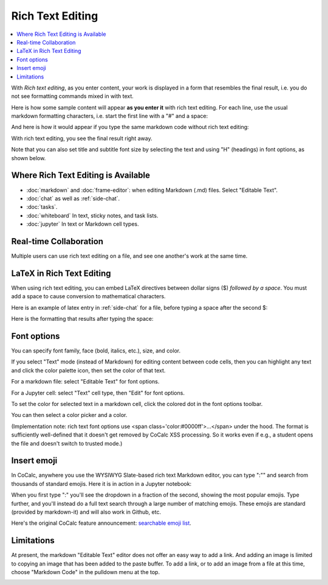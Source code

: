 .. index:: rich text

========================
Rich Text Editing
========================

.. contents::
     :local:
     :depth: 2

With *Rich text editing*, as you enter content, your work is displayed in a form that resembles the final result, i.e. you do not see formatting commands mixed in with text.

Here is how some sample content will appear **as you enter it** with rich text editing. For each line, use the usual markdown formatting characters, i.e. start the first line with a "#" and a space:

.. image:: img/yes-rich.png
    :width: 50%
    :align: center
    :alt: rich text editing does not show formatting commands

And here is how it would appear if you type the same markdown code without rich text editing:

.. image:: img/not-rich.png
    :width: 50%
    :align: center
    :alt: markdown commands are displayed when not using rich text editing

With rich text editing, you see the final result right away.

Note that you can also set title and subtitle font size by selecting the text and using "H" (headings) in font options, as shown below.

#####################################
Where Rich Text Editing is Available
#####################################

* :doc:`markdown` and :doc:`frame-editor`: when editing Markdown (.md) files. Select "Editable Text".

* :doc:`chat` as well as :ref:`side-chat`.

* :doc:`tasks`.

* :doc:`whiteboard` In text, sticky notes, and task lists.

* :doc:`jupyter` In text or Markdown cell types.

#####################################
Real-time Collaboration
#####################################

Multiple users can use rich text editing on a file, and see one another's work at the same time.

#####################################
LaTeX in Rich Text Editing
#####################################

When using rich text editing, you can embed LaTeX directives between dollar signs ($) *followed by a space*. You must add a space to cause conversion to mathematical characters.

Here is an example of latex entry in :ref:`side-chat` for a file, before typing a space after the second $:

.. image:: img/rich-text-latex-1.png
    :width: 60%
    :align: center
    :alt: rich text editing with latex, before final space

Here is the formatting that results after typing the space:

.. image:: img/rich-text-latex-2.png
    :width: 60%
    :align: center
    :alt: rich text editing with latex, after final space

.. _font-options:

#####################################
Font options
#####################################

You can specify font family, face (bold, italics, etc.), size, and color.

If you select "Text" mode (instead of Markdown) for editing content between code cells,
then you can highlight any text and click the color palette icon, then set the color of that text.

For a markdown file: select "Editable Text" for font options.

.. image:: img/font-options-md.png
    :width: 60%
    :align: center
    :alt: font options while editing a .md file

For a Jupyter cell: select "Text" cell type, then "Edit" for font options.


.. image:: img/font-options-ipynb1.png
    :width: 60%
    :align: center
    :alt: font options while editing a .md file

.. image:: img/font-options-ipynb2.png
    :width: 60%
    :align: center
    :alt: font options while editing a .md file
    
To set the color for selected text in a markdown cell, click the colored dot in the font options toolbar.

.. image:: img/set-font-color-1.png
    :width: 100%
    :align: center
    :alt: about to set font color
    
You can then select a color picker and a color.
    
.. image:: img/set-font-color-2.png
    :width: 100%
    :align: center
    :alt: choosing font color


(Implementation note: rich text font options use <span class='color:#0000ff'>...</span>
under the hood.
The format is sufficiently well-defined that it doesn't get removed by CoCalc XSS processing. So it works even if e.g., a student opens the file and doesn't switch to trusted mode.)

########################
Insert emoji
########################

In CoCalc, anywhere you use the WYSIWYG Slate-based rich text Markdown editor, you can type ":"" and search from thousands of standard emojis. Here it is in action in a Jupyter notebook:

.. image:: img/emoji-list.png
    :width: 90%
    :align: center
    :alt: searchable emoji list
    
When you first type ":" you'll see the dropdown in a fraction of the second, showing the most popular emojis. Type further, and you'll instead do a full text search through a large number of matching emojis. These emojis are standard (provided by markdown-it) and will also work in Github, etc.

Here's the original CoCalc feature announcement: `searchable emoji list <https://github.com/sagemathinc/cocalc/discussions/6430>`_.

########################
Limitations
########################

At present, the markdown "Editable Text" editor does not offer an easy way to add a link. And adding an image is limited to copying an image that has been added to the paste buffer. To add a link, or to add an image from a file at this time, choose "Markdown Code" in the pulldown menu at the top.

.. image:: img/md-text-vs-code.png
    :width: 70%
    :alt: choosing Markdown Code vs. Editable Text while editing an md file
